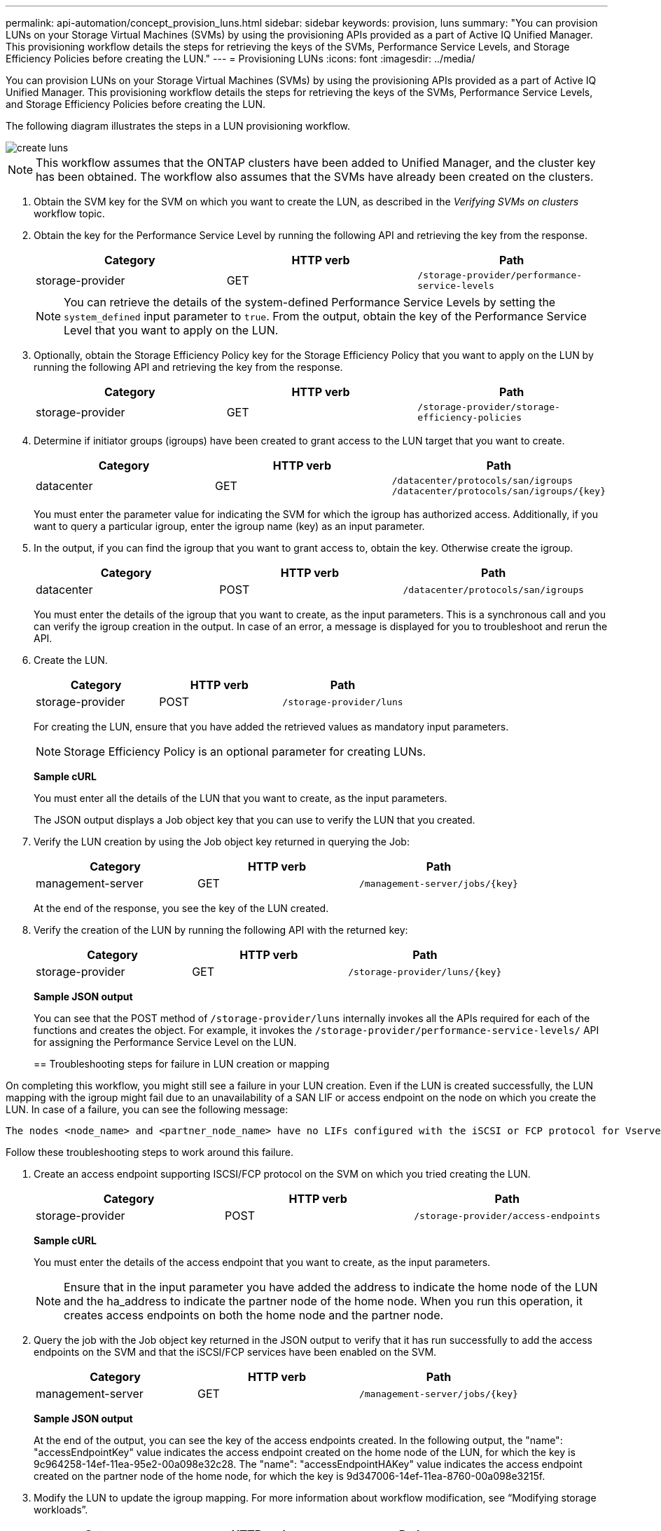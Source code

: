 ---
permalink: api-automation/concept_provision_luns.html
sidebar: sidebar
keywords: provision, luns
summary: "You can provision LUNs on your Storage Virtual Machines (SVMs) by using the provisioning APIs provided as a part of Active IQ Unified Manager. This provisioning workflow details the steps for retrieving the keys of the SVMs, Performance Service Levels, and Storage Efficiency Policies before creating the LUN."
---
= Provisioning LUNs
:icons: font
:imagesdir: ../media/

[.lead]
You can provision LUNs on your Storage Virtual Machines (SVMs) by using the provisioning APIs provided as a part of Active IQ Unified Manager. This provisioning workflow details the steps for retrieving the keys of the SVMs, Performance Service Levels, and Storage Efficiency Policies before creating the LUN.

The following diagram illustrates the steps in a LUN provisioning workflow.

image::../media/create_luns.gif[]

[NOTE]
====
This workflow assumes that the ONTAP clusters have been added to Unified Manager, and the cluster key has been obtained. The workflow also assumes that the SVMs have already been created on the clusters.
====

. Obtain the SVM key for the SVM on which you want to create the LUN, as described in the _Verifying SVMs on clusters_ workflow topic.
. Obtain the key for the Performance Service Level by running the following API and retrieving the key from the response.
+
[cols="3*",options="header"]
|===
| Category| HTTP verb| Path
a|
storage-provider
a|
GET
a|
`/storage-provider/performance-service-levels`
|===
+
[NOTE]
====
You can retrieve the details of the system-defined Performance Service Levels by setting the `system_defined` input parameter to `true`. From the output, obtain the key of the Performance Service Level that you want to apply on the LUN.
====

. Optionally, obtain the Storage Efficiency Policy key for the Storage Efficiency Policy that you want to apply on the LUN by running the following API and retrieving the key from the response.
+
[cols="3*",options="header"]
|===
| Category| HTTP verb| Path
a|
storage-provider
a|
GET
a|
`/storage-provider/storage-efficiency-policies`
|===

. Determine if initiator groups (igroups) have been created to grant access to the LUN target that you want to create.
+
[cols="3*",options="header"]
|===
| Category| HTTP verb| Path
a|
datacenter
a|
GET
a|
`/datacenter/protocols/san/igroups`     `/datacenter/protocols/san/igroups/\{key}`
|===
You must enter the parameter value for indicating the SVM for which the igroup has authorized access. Additionally, if you want to query a particular igroup, enter the igroup name (key) as an input parameter.

. In the output, if you can find the igroup that you want to grant access to, obtain the key. Otherwise create the igroup.
+
[cols="3*",options="header"]
|===
| Category| HTTP verb| Path
a|
datacenter
a|
POST
a|
`/datacenter/protocols/san/igroups`
|===
You must enter the details of the igroup that you want to create, as the input parameters. This is a synchronous call and you can verify the igroup creation in the output. In case of an error, a message is displayed for you to troubleshoot and rerun the API.

. Create the LUN.
+
[cols="3*",options="header"]
|===
| Category| HTTP verb| Path
a|
storage-provider
a|
POST
a|
`/storage-provider/luns`
|===
For creating the LUN, ensure that you have added the retrieved values as mandatory input parameters.
+
[NOTE]
====
Storage Efficiency Policy is an optional parameter for creating LUNs.
====
+
*Sample cURL*
+
You must enter all the details of the LUN that you want to create, as the input parameters.
+
The JSON output displays a Job object key that you can use to verify the LUN that you created.

. Verify the LUN creation by using the Job object key returned in querying the Job:
+
[cols="3*",options="header"]
|===
| Category| HTTP verb| Path
a|
management-server
a|
GET
a|
`/management-server/jobs/\{key}`
|===
At the end of the response, you see the key of the LUN created.
+
. Verify the creation of the LUN by running the following API with the returned key:
+
[cols="3*",options="header"]
|===
| Category| HTTP verb| Path
a|
storage-provider
a|
GET
a|
`/storage-provider/luns/\{key}`
|===
*Sample JSON output*
+
You can see that the POST method of `/storage-provider/luns` internally invokes all the APIs required for each of the functions and creates the object. For example, it invokes the `/storage-provider/performance-service-levels/` API for assigning the Performance Service Level on the LUN.
+

== Troubleshooting steps for failure in LUN creation or mapping

On completing this workflow, you might still see a failure in your LUN creation. Even if the LUN is created successfully, the LUN mapping with the igroup might fail due to an unavailability of a SAN LIF or access endpoint on the node on which you create the LUN. In case of a failure, you can see the following message:

----
The nodes <node_name> and <partner_node_name> have no LIFs configured with the iSCSI or FCP protocol for Vserver <server_name>. Use the access-endpoints API to create a LIF for the LUN.
----

Follow these troubleshooting steps to work around this failure.

. Create an access endpoint supporting ISCSI/FCP protocol on the SVM on which you tried creating the LUN.
+
[cols="3*",options="header"]
|===
| Category| HTTP verb| Path
a|
storage-provider
a|
POST
a|
`/storage-provider/access-endpoints`
|===
*Sample cURL*
+
You must enter the details of the access endpoint that you want to create, as the input parameters.
+
[NOTE]
====
Ensure that in the input parameter you have added the address to indicate the home node of the LUN and the ha_address to indicate the partner node of the home node. When you run this operation, it creates access endpoints on both the home node and the partner node.
====
+
. Query the job with the Job object key returned in the JSON output to verify that it has run successfully to add the access endpoints on the SVM and that the iSCSI/FCP services have been enabled on the SVM.
+
[cols="3*",options="header"]
|===
| Category| HTTP verb| Path
a|
management-server
a|
GET
a|
`/management-server/jobs/\{key}`
|===
*Sample JSON output*
+
At the end of the output, you can see the key of the access endpoints created. In the following output, the "name": "accessEndpointKey" value indicates the access endpoint created on the home node of the LUN, for which the key is 9c964258-14ef-11ea-95e2-00a098e32c28. The "name": "accessEndpointHAKey" value indicates the access endpoint created on the partner node of the home node, for which the key is 9d347006-14ef-11ea-8760-00a098e3215f.
+

. Modify the LUN to update the igroup mapping. For more information about workflow modification, see "`Modifying storage workloads`".
+
[cols="3*",options="header"]
|===
| Category| HTTP verb| Path
a|
storage-provider
a|
PATCH
a|
`/storage-provider/lun/\{key}`
|===
In the input, specify the igroup key with which you want to update the LUN mapping, along with the LUN key.
+
*Sample cURL*
+
The JSON output displays a Job object key that you can use to verify whether the mapping is successful.

. Verify the LUN mapping by querying with the LUN key.
+
[cols="3*",options="header"]
|===
| Category| HTTP verb| Path
a|
storage-provider
a|
GET
a|
`/storage-provider/luns/\{key}`
|===
*Sample JSON output*
+
In the output you can see the LUN has been successfully mapped with the igroup (key d19ec2fa-fec7-11e8-b23d-00a098e32c28) with which it was initially provisioned.

